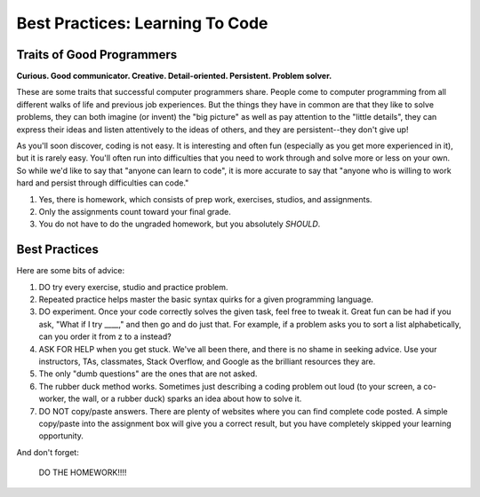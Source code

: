 Best Practices: Learning To Code
=================================

.. _best-practices:

Traits of Good Programmers
--------------------------

**Curious. Good communicator. Creative. Detail-oriented. Persistent. Problem solver.**

These are some traits that successful computer programmers share. People come to computer programming from all different walks of life and previous job experiences. But the things they have in common are that they like to solve problems, they can both imagine (or invent) the "big picture" as well as pay attention to the "little details", they can express their ideas and listen attentively to the ideas of others, and they are persistent--they don't give up!

As you'll soon discover, coding is not easy. It is interesting and often fun (especially as you get more experienced in it), but it is rarely easy. You'll often run into difficulties that you need to work through and solve more or less on your own. So while we'd like to say that "anyone can learn to code", it is more accurate to say that "anyone who is willing to work hard and persist through difficulties can code."


#. Yes, there is homework, which consists of prep work, exercises, studios,
   and assignments.
#. Only the assignments count toward your final grade.
#. You do not have to do the ungraded homework, but you absolutely *SHOULD*.


Best Practices
---------------

Here are some bits of advice:

#. DO try every exercise, studio and practice problem.
#. Repeated practice helps master the basic syntax quirks for a given
   programming language.
#. DO experiment. Once your code correctly solves the given task, feel
   free to tweak it. Great fun can be had if you ask, "What if I try ____,"
   and then go and do just that. For example, if a problem asks you to
   sort a list alphabetically, can you order it from z to a instead?
#. ASK FOR HELP when you get stuck. We've all been there, and there is
   no shame in seeking advice. Use your instructors, TAs, classmates,
   Stack Overflow, and Google as the brilliant resources they are.
#. The only "dumb questions" are the ones that are not asked.
#. The rubber duck method works. Sometimes just describing a coding
   problem out loud (to your screen, a co-worker, the wall, or a rubber
   duck) sparks an idea about how to solve it.
#. DO NOT copy/paste answers. There are plenty of websites where you
   can find complete code posted. A simple copy/paste into the assignment
   box will give you a correct result, but you have completely skipped
   your learning opportunity.

And don't forget:

.. pull-quote::

   DO THE HOMEWORK!!!!
